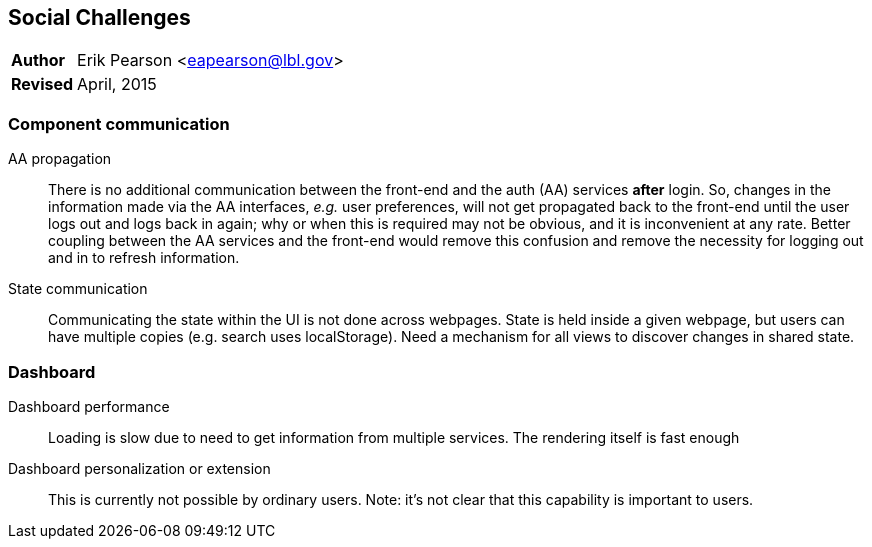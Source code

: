 [[social-challenges]]
Social Challenges
-----------------

[horizontal]
*Author*:: Erik Pearson <eapearson@lbl.gov>
*Revised*:: April, 2015

Component communication
~~~~~~~~~~~~~~~~~~~~~~~~

AA propagation:: There is no additional communication between the front-end and the auth (AA)
services *after* login.  So, changes in the information made via the AA interfaces, _e.g._ user
preferences, will not get propagated back to the front-end until the user
logs out and logs back in again; why or when this is required may not be obvious, and it is inconvenient
at any rate. Better coupling between the AA services and the front-end would
remove this confusion and remove the necessity for logging out and in to refresh information.

State communication:: Communicating the state within the UI is not done across webpages. State is held inside a given webpage, but users can have multiple copies (e.g. search uses
localStorage). Need a mechanism for all views to discover changes in shared state.

Dashboard
~~~~~~~~~

Dashboard performance:: Loading is slow due to need to get information from
multiple services. The rendering itself is fast enough

Dashboard personalization or extension:: This is currently not possible by ordinary
users. Note: it's not clear that this capability is important to users.
